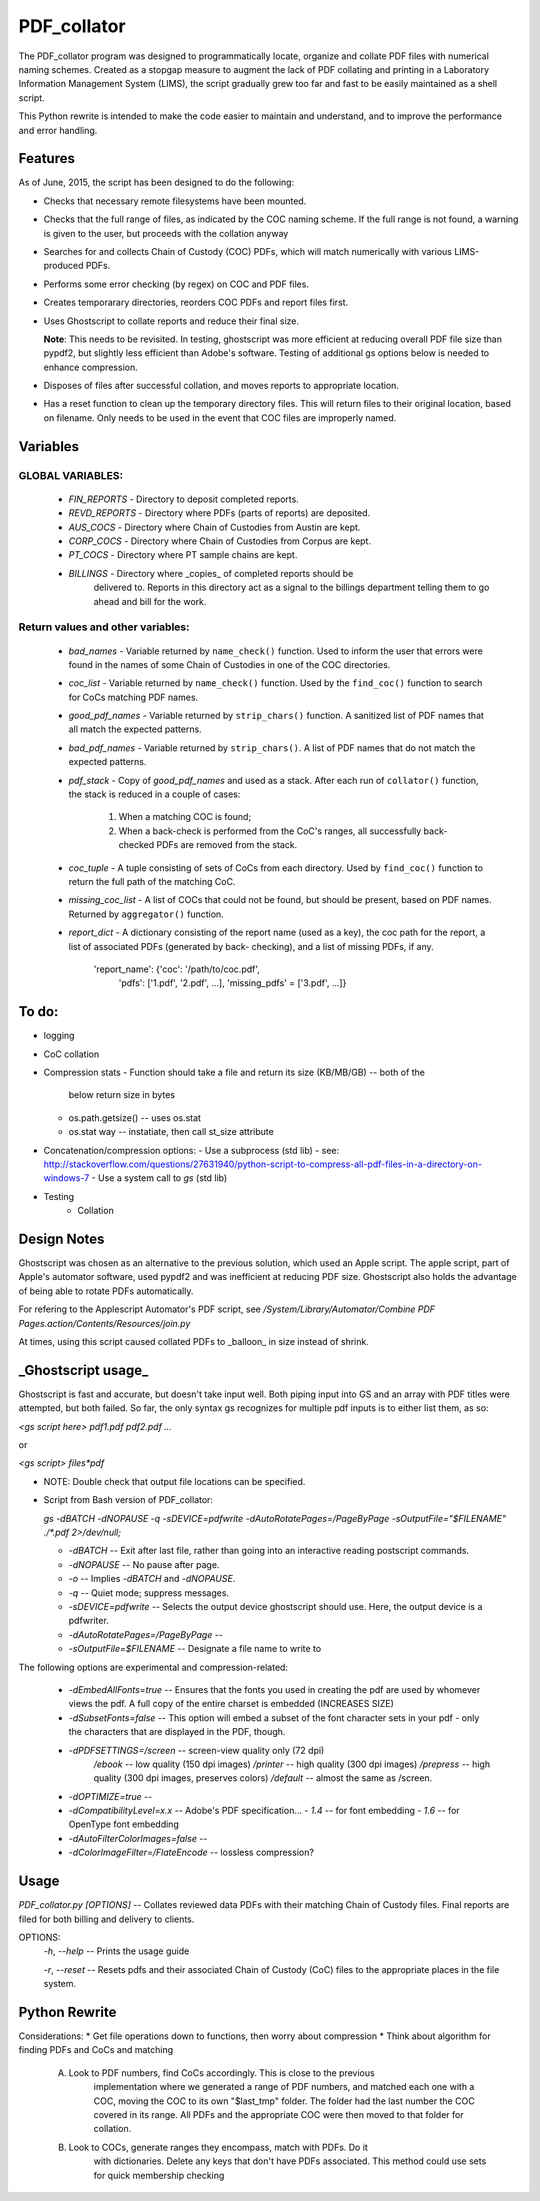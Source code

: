 =============
PDF\_collator
=============

The PDF_collator program was designed to programmatically locate, organize and
collate PDF files with numerical naming schemes. Created as a stopgap measure
to augment the lack of PDF collating and printing in a Laboratory Information
Management System (LIMS), the script gradually grew too far and fast to
be easily maintained as a shell script. 

This Python rewrite is intended to make the code easier to maintain and
understand, and to improve the performance and error handling.

Features
--------

As of June, 2015, the script has been designed to do the following:

* Checks that necessary remote filesystems have been mounted.

* Checks that the full range of files, as indicated by the COC naming scheme.
  If the full range is not found, a warning is given to the user, but proceeds
  with the collation anyway

* Searches for and collects Chain of Custody (COC) PDFs, which
  will match numerically with various LIMS-produced PDFs.

* Performs some error checking (by regex) on COC and PDF files.

* Creates temporarary directories, reorders COC PDFs and report files first.

* Uses Ghostscript to collate reports and reduce their final size.

  **Note**: This needs to be revisited. In testing, ghostscript was more efficient
  at reducing overall PDF file size than pypdf2, but slightly less efficient 
  than Adobe's software. Testing of additional gs options below is needed to
  enhance compression. 

* Disposes of files after successful collation, and moves reports to
  appropriate location.

* Has a reset function to clean up the temporary directory files. This will
  return files to their original location, based on filename. Only needs to 
  be used in the event that COC files are improperly named. 

Variables
---------

GLOBAL VARIABLES:
~~~~~~~~~~~~~~~~~

  * `FIN_REPORTS`  - Directory to deposit completed reports.
  * `REVD_REPORTS` - Directory where PDFs (parts of reports) are deposited.
  * `AUS_COCS`     - Directory where Chain of Custodies from Austin are kept.
  * `CORP_COCS`    - Directory where Chain of Custodies from Corpus are kept.
  * `PT_COCS`      - Directory where PT sample chains are kept.
  * `BILLINGS`     - Directory where _copies_ of completed reports should be
                     delivered to. Reports in this directory act as a signal
                     to the billings department telling them to go ahead and
                     bill for the work.

Return values and other variables:
~~~~~~~~~~~~~~~~~~~~~~~~~~~~~~~~~~

  * `bad_names` - Variable returned by ``name_check()`` function. Used to
    inform the user that errors were found in the names of some Chain of
    Custodies in one of the COC directories.
  * `coc_list`  - Variable returned by ``name_check()`` function. Used by the
    ``find_coc()`` function to search for CoCs matching PDF names.
  * `good_pdf_names` - Variable returned by ``strip_chars()`` function. A
    sanitized list of PDF names that all match the expected patterns.
  * `bad_pdf_names` - Variable returned by ``strip_chars()``. A list of PDF
    names that do not match the expected patterns.
  * `pdf_stack` - Copy of `good_pdf_names` and used as a stack. After each
    run of ``collator()`` function, the stack is reduced in a couple of cases:
        (1) When a matching COC is found;
        (2) When a back-check is performed from the CoC's ranges, all
            successfully back-checked PDFs are removed from the stack.

  * `coc_tuple` - A tuple consisting of sets of CoCs from each directory. Used
    by ``find_coc()`` function to return the full path of the matching CoC.
  * `missing_coc_list` - A list of COCs that could not be found, but should be
    present, based on PDF names. Returned by ``aggregator()`` function.
  * `report_dict` - A dictionary consisting of the report name (used as a key),
    the coc path for the report, a list of associated PDFs (generated by back-
    checking), and a list of missing PDFs, if any.
        'report_name': {'coc': '/path/to/coc.pdf',
                        'pdfs': ['1.pdf', '2.pdf', ...],
                        'missing_pdfs' = ['3.pdf', ...]}

To do:
------

- logging
- CoC collation
- Compression stats
  - Function should take a file and return its size (KB/MB/GB) -- both of the
    below return size in bytes
  - os.path.getsize() -- uses os.stat
  - os.stat way -- instatiate, then call st_size attribute

- Concatenation/compression options:
  - Use a subprocess (std lib) - see: http://stackoverflow.com/questions/27631940/python-script-to-compress-all-pdf-files-in-a-directory-on-windows-7
  - Use a system call to `gs` (std lib)

- Testing
    - Collation


Design Notes
------------

Ghostscript was chosen as an alternative to the previous solution, which used
an Apple script. The apple script, part of Apple's automator software, used 
pypdf2 and was inefficient at reducing PDF size. Ghostscript also holds the 
advantage of being able to rotate PDFs automatically. 

For refering to the Applescript Automator's PDF script, see
`/System/Library/Automator/Combine PDF Pages.action/Contents/Resources/join.py`

At times, using this script caused collated PDFs to _balloon_ in size instead
of shrink. 


**_Ghostscript usage_**
-----------------------

Ghostscript is fast and accurate, but doesn't take input well. 
Both piping input into GS and an array with PDF titles were attempted, 
but both failed.  So far, the only syntax gs recognizes for multiple pdf inputs
is to either list them, as so:

`<gs script here> pdf1.pdf pdf2.pdf ...`

or

`<gs script> files*pdf`

* NOTE: Double check that output file locations can be specified.

* Script from Bash version of PDF_collator:

  `gs -dBATCH -dNOPAUSE -q -sDEVICE=pdfwrite -dAutoRotatePages=/PageByPage -sOutputFile="$FILENAME" ./*.pdf 2>/dev/null;`

  - `-dBATCH` -- Exit after last file, rather than going into an interactive
    reading postscript commands.

  - `-dNOPAUSE` -- No pause after page.

  - `-o` -- Implies `-dBATCH` and `-dNOPAUSE`.

  - `-q` -- Quiet mode; suppress messages.

  - `-sDEVICE=pdfwrite` -- Selects the output device ghostscript should use.
    Here, the output device is a pdfwriter.

  - `-dAutoRotatePages=/PageByPage` --

  - `-sOutputFile=$FILENAME` -- Designate a file name to write to

The following options are experimental and compression-related:

  - `-dEmbedAllFonts=true` -- Ensures that the fonts you used in creating
    the pdf are used by whomever views the pdf. A full copy of the entire
    charset is embedded (INCREASES SIZE)
  - `-dSubsetFonts=false` -- This option will embed a subset of the font
    character sets in your pdf - only the characters that are displayed in
    the PDF, though.
  - `-dPDFSETTINGS=/screen` -- screen-view quality only (72 dpi)
        `/ebook` -- low quality (150 dpi images)
        `/printer` -- high quality (300 dpi images)
        `/prepress` -- high quality (300 dpi images, preserves colors)
        `/default` -- almost the same as /screen.
  - `-dOPTIMIZE=true` -- 
  - `-dCompatibilityLevel=x.x` -- Adobe's PDF specification...
    - `1.4` -- for font embedding
    - `1.6` -- for OpenType font embedding
  - `-dAutoFilterColorImages=false` --
  - `-dColorImageFilter=/FlateEncode` -- lossless compression?

Usage
-----

`PDF_collator.py [OPTIONS]` -- Collates reviewed data PDFs with their matching
Chain of Custody files. Final reports are filed for both billing and delivery
to clients. 

OPTIONS:
  `-h`, `--help` -- Prints the usage guide

  `-r`, `--reset` -- Resets pdfs and their associated Chain of Custody (CoC)
  files to the appropriate places in the file system. 


Python Rewrite
--------------

Considerations:
* Get file operations down to functions, then worry about compression
* Think about algorithm for finding PDFs and CoCs and matching
    A. Look to PDF numbers, find CoCs accordingly. This is close to the previous
        implementation where we generated a range of PDF numbers, and matched
        each one with a COC, moving the COC to its own "$last_tmp" folder. 
        The folder had the last number the COC covered in its range. All
        PDFs and the appropriate COC were then moved to that folder for
        collation. 
    B. Look to COCs, generate ranges they encompass, match with PDFs. Do it
        with dictionaries. Delete any keys that don't have PDFs associated.
        This method could use sets for quick membership checking
